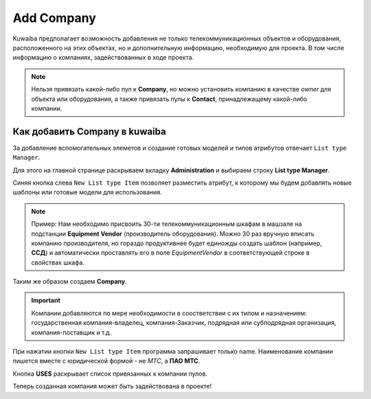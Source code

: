 Add Company
++++++++++++

.. _add-company:

Kuwaiba предполагает возможность добавления не только телекоммуникационных
объектов и оборудования, расположенного на этих объектах, но и дополнительную
информацию, необходимую для проекта. В том числе информацию о компаниях, 
задействованных в ходе проекта. 

.. note:: Нельзя привязать какой-либо пул к **Company**, но можно установить 
    компанию в качестве *owner* для объекта или оборудования, а также 
    привязать пулы к **Contact**, принадлежащему какой-либо компании.


Как добавить Company в kuwaiba
--------------------------------

За добавление вспомогательных элеметов и создание готовых моделей и типов 
атрибутов отвечает ``List type Manager``.

Для этого на главной странице раскрываем вкладку **Administration** и выбираем 
строку **List type Manager**. 

.. image:: /res/try_on/list_type_manager.PNG

Синяя кнопка слева ``New List type Item`` позволяет разместить атрибут, к которому
мы будем добавлять новые шаблоны или готовые модели для использования.

.. note:: Пример: Нам необходимо присвоить 30-ти телекоммуникационным шкафам в 
    машзале на подстанции **Equipment Vendor** (производитель оборудования). 
    Можно 30 раз вручную вписать компанию производителя, но гораздо продуктивнее
    будет единожды создать шаблон (например, **ССД**) и автоматически проставлять 
    его в поле *EquipmentVendor* в соответствующей строке в свойствах шкафа.

Таким же образом создаем **Company**. 

.. important:: Компании добавляются по мере необходимости в соостветствии с их 
    типом и назначением: государственная компания-владелец, компания-Заказчик, 
    подрядная или субподрядная организация, компания-поставщик и т.д.

При нажатии кнопки ``New List type Item`` программа запрашивает только name.
Наименование компании пишется вместе с юридической формой - не *МТС*, а 
**ПАО МТС**.

Кнопка **USES** раскрывает список привязанных к компании пулов.

Теперь созданная компания может быть задействована в проекте!